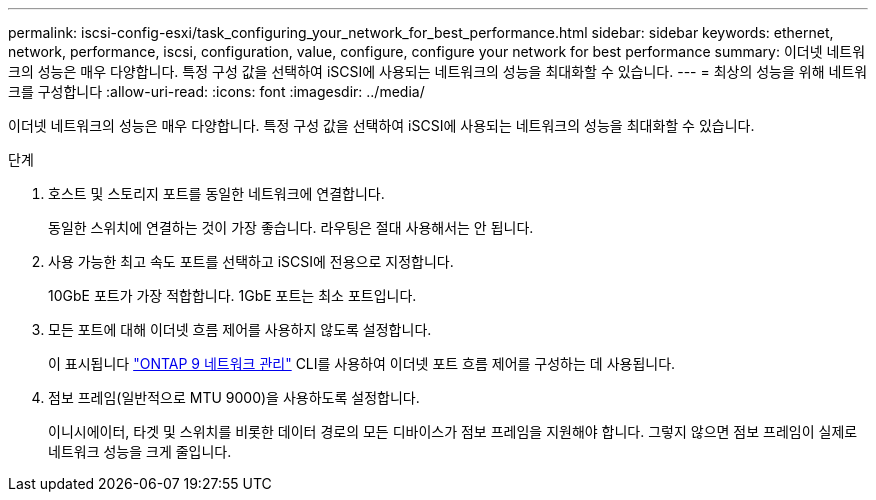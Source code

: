 ---
permalink: iscsi-config-esxi/task_configuring_your_network_for_best_performance.html 
sidebar: sidebar 
keywords: ethernet, network, performance, iscsi, configuration, value, configure, configure your network for best performance 
summary: 이더넷 네트워크의 성능은 매우 다양합니다. 특정 구성 값을 선택하여 iSCSI에 사용되는 네트워크의 성능을 최대화할 수 있습니다. 
---
= 최상의 성능을 위해 네트워크를 구성합니다
:allow-uri-read: 
:icons: font
:imagesdir: ../media/


[role="lead"]
이더넷 네트워크의 성능은 매우 다양합니다. 특정 구성 값을 선택하여 iSCSI에 사용되는 네트워크의 성능을 최대화할 수 있습니다.

.단계
. 호스트 및 스토리지 포트를 동일한 네트워크에 연결합니다.
+
동일한 스위치에 연결하는 것이 가장 좋습니다. 라우팅은 절대 사용해서는 안 됩니다.

. 사용 가능한 최고 속도 포트를 선택하고 iSCSI에 전용으로 지정합니다.
+
10GbE 포트가 가장 적합합니다. 1GbE 포트는 최소 포트입니다.

. 모든 포트에 대해 이더넷 흐름 제어를 사용하지 않도록 설정합니다.
+
이 표시됩니다 link:https://docs.netapp.com/us-en/ontap/networking/index.html["ONTAP 9 네트워크 관리"] CLI를 사용하여 이더넷 포트 흐름 제어를 구성하는 데 사용됩니다.

. 점보 프레임(일반적으로 MTU 9000)을 사용하도록 설정합니다.
+
이니시에이터, 타겟 및 스위치를 비롯한 데이터 경로의 모든 디바이스가 점보 프레임을 지원해야 합니다. 그렇지 않으면 점보 프레임이 실제로 네트워크 성능을 크게 줄입니다.


